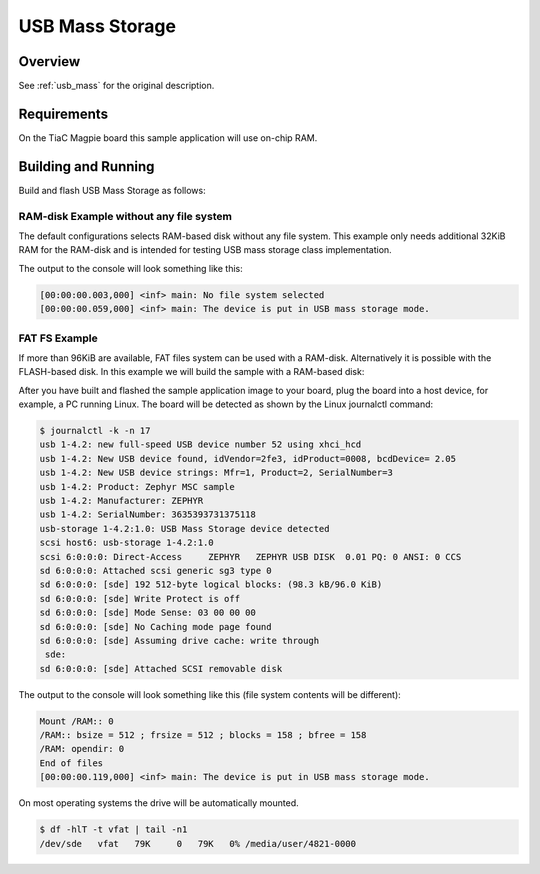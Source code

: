 .. _tiac_magpie_usb_mass-sample:

USB Mass Storage
################

Overview
********

See :ref:`usb_mass` for the original description.

.. _tiac_magpie_usb_mass-sample-requirements:

Requirements
************

On the TiaC Magpie board this sample application will use on-chip RAM.

Building and Running
********************

Build and flash USB Mass Storage as follows:

RAM-disk Example without any file system
========================================

The default configurations selects RAM-based disk without any file system.
This example only needs additional 32KiB RAM for the RAM-disk and is intended
for testing USB mass storage class implementation.

.. zephyr-app-commands::
   :zephyr-app: zephyr/samples/subsys/usb/mass
   :build-dir: usb_mass-tiac_magpie
   :board: tiac_magpie
   :goals: build flash
   :host-os: unix
   :compact:

The output to the console will look something like this:

.. code-block:: none

   [00:00:00.003,000] <inf> main: No file system selected
   [00:00:00.059,000] <inf> main: The device is put in USB mass storage mode.

FAT FS Example
==============

If more than 96KiB are available, FAT files system can be used with a RAM-disk.
Alternatively it is possible with the FLASH-based disk. In this example we will
build the sample with a RAM-based disk:

.. zephyr-app-commands::
   :zephyr-app: zephyr/samples/subsys/usb/mass
   :build-dir: usb_mass_fat-tiac_magpie
   :board: tiac_magpie
   :gen-args: -DCONFIG_APP_MSC_STORAGE_RAM=y
   :goals: build flash
   :host-os: unix
   :compact:

After you have built and flashed the sample application image to your board,
plug the board into a host device, for example, a PC running Linux. The board
will be detected as shown by the Linux journalctl command:

.. code-block:: console

   $ journalctl -k -n 17
   usb 1-4.2: new full-speed USB device number 52 using xhci_hcd
   usb 1-4.2: New USB device found, idVendor=2fe3, idProduct=0008, bcdDevice= 2.05
   usb 1-4.2: New USB device strings: Mfr=1, Product=2, SerialNumber=3
   usb 1-4.2: Product: Zephyr MSC sample
   usb 1-4.2: Manufacturer: ZEPHYR
   usb 1-4.2: SerialNumber: 3635393731375118
   usb-storage 1-4.2:1.0: USB Mass Storage device detected
   scsi host6: usb-storage 1-4.2:1.0
   scsi 6:0:0:0: Direct-Access     ZEPHYR   ZEPHYR USB DISK  0.01 PQ: 0 ANSI: 0 CCS
   sd 6:0:0:0: Attached scsi generic sg3 type 0
   sd 6:0:0:0: [sde] 192 512-byte logical blocks: (98.3 kB/96.0 KiB)
   sd 6:0:0:0: [sde] Write Protect is off
   sd 6:0:0:0: [sde] Mode Sense: 03 00 00 00
   sd 6:0:0:0: [sde] No Caching mode page found
   sd 6:0:0:0: [sde] Assuming drive cache: write through
    sde:
   sd 6:0:0:0: [sde] Attached SCSI removable disk

The output to the console will look something like this
(file system contents will be different):

.. code-block:: none

   Mount /RAM:: 0
   /RAM:: bsize = 512 ; frsize = 512 ; blocks = 158 ; bfree = 158
   /RAM: opendir: 0
   End of files
   [00:00:00.119,000] <inf> main: The device is put in USB mass storage mode.

On most operating systems the drive will be automatically mounted.

.. code-block:: console

   $ df -hlT -t vfat | tail -n1
   /dev/sde   vfat   79K     0   79K   0% /media/user/4821-0000
